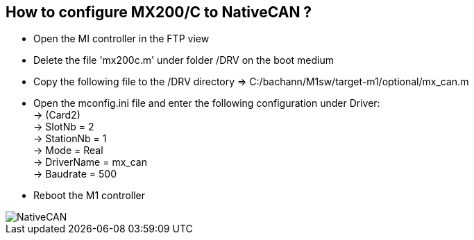 == How to configure MX200/C to NativeCAN ?
 
 - Open the MI controller in the FTP view
 - Delete the file 'mx200c.m' under folder /DRV on the boot medium
 - Copy the following file to the /DRV directory => C:/bachann/M1sw/target-m1/optional/mx_can.m
 - Open the mconfig.ini file and enter the following configuration under Driver: +
        -> (Card2) +
        -> SlotNb = 2 +
        -> StationNb = 1 +
        -> Mode = Real +
        -> DriverName = mx_can +
        -> Baudrate = 500 +
        
 - Reboot the M1 controller 
 
image::NativeCAN.gif[]

